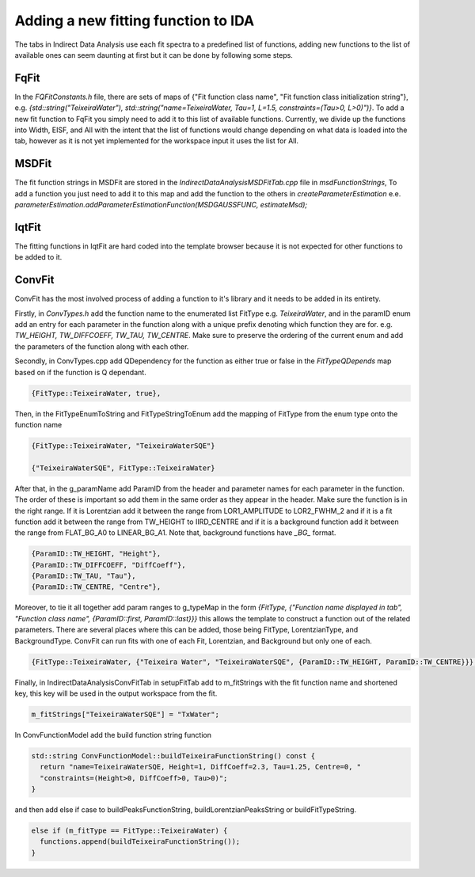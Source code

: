 .. _IDA-AddingFitType-ref:

Adding a new fitting function to IDA
====================================

The tabs in Indirect Data Analysis use each fit spectra to a predefined list of functions, adding new functions to the
list of available ones can seem daunting at first but it can be done by following some steps.

FqFit
-----

In the `FQFitConstants.h` file, there are sets of maps of {"Fit function class name", "Fit function class initialization string"}, e.g.
`{std::string("TeixeiraWater"), std::string("name=TeixeiraWater, Tau=1, L=1.5, constraints=(Tau>0, L>0)")}`. To add
a new fit function to FqFit you simply need to add it to this list of available functions. Currently, we divide up the
functions into Width, EISF, and All with the intent that the list of functions would change depending on what data is
loaded into the tab, however as it is not yet implemented for the workspace input it uses the list for All.

MSDFit
------

The fit function strings in MSDFit are stored in the `IndirectDataAnalysisMSDFitTab.cpp` file in `msdFunctionStrings`,
To add a function you just need to add it to this map and add the function to the others in `createParameterEstimation`
e.e. `parameterEstimation.addParameterEstimationFunction(MSDGAUSSFUNC, estimateMsd);`

IqtFit
------

The fitting functions in IqtFit are hard coded into the template browser because it is not expected for other functions to be
added to it.

ConvFit
-------

ConvFit has the most involved process of adding a function to it's library and it needs to be added in its entirety.

Firstly, in `ConvTypes.h` add the function name to the enumerated list FitType e.g. `TeixeiraWater`, and in the paramID
enum add an entry for each parameter in the function along with a unique prefix denoting which function they are for.
e.g. `TW_HEIGHT, TW_DIFFCOEFF, TW_TAU, TW_CENTRE`. Make sure to preserve the ordering of the current enum and
add the parameters of the function along with each other.

Secondly, in ConvTypes.cpp add QDependency for the function as either true or false in the `FitTypeQDepends` map based on if
the function is Q dependant.

.. code-block:: cpp

   {FitType::TeixeiraWater, true},

Then, in the FitTypeEnumToString and FitTypeStringToEnum add the mapping of FitType from the enum type onto the function name

.. code-block:: cpp

    {FitType::TeixeiraWater, "TeixeiraWaterSQE"}

    {"TeixeiraWaterSQE", FitType::TeixeiraWater}

After that, in the g_paramName add ParamID from the header and parameter names for each parameter in the function. The order of these
is important so add them in the same order as they appear in the header. Make sure the function is in the right range. If it is Lorentzian
add it between the range from LOR1_AMPLITUDE to LOR2_FWHM_2 and if it is a fit function add it between the range from TW_HEIGHT to IIRD_CENTRE and
if it is a background function add it between the range from FLAT_BG_A0 to LINEAR_BG_A1. Note that, background functions have *_BG_* format.

.. code-block:: cpp

    {ParamID::TW_HEIGHT, "Height"},
    {ParamID::TW_DIFFCOEFF, "DiffCoeff"},
    {ParamID::TW_TAU, "Tau"},
    {ParamID::TW_CENTRE, "Centre"},

Moreover, to tie it all together add param ranges to g_typeMap in the form
`{FitType, {"Function name displayed in tab", "Function class name", {ParamID::first, ParamID::last}}}` this allows the template
to construct a function out of the related parameters. There are several places where this can be added, those being FitType,
LorentzianType, and BackgroundType. ConvFit can run fits with one of each Fit, Lorentzian, and Background but only one of each.

.. code-block:: cpp

    {FitType::TeixeiraWater, {"Teixeira Water", "TeixeiraWaterSQE", {ParamID::TW_HEIGHT, ParamID::TW_CENTRE}}},


Finally, in IndirectDataAnalysisConvFitTab in setupFitTab add to m_fitStrings with the fit function name and shortened key, this key will be used in the output workspace from the fit.

.. code-block:: cpp

   m_fitStrings["TeixeiraWaterSQE"] = "TxWater";

In ConvFunctionModel add the build function string function

.. code-block:: cpp

    std::string ConvFunctionModel::buildTeixeiraFunctionString() const {
      return "name=TeixeiraWaterSQE, Height=1, DiffCoeff=2.3, Tau=1.25, Centre=0, "
      "constraints=(Height>0, DiffCoeff>0, Tau>0)";
    }

and then add else if case to buildPeaksFunctionString, buildLorentzianPeaksString or buildFitTypeString.

.. code-block:: cpp

  else if (m_fitType == FitType::TeixeiraWater) {
    functions.append(buildTeixeiraFunctionString());
  }